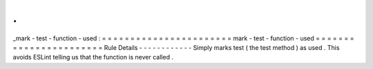 .
.
_mark
-
test
-
function
-
used
:
=
=
=
=
=
=
=
=
=
=
=
=
=
=
=
=
=
=
=
=
=
=
=
mark
-
test
-
function
-
used
=
=
=
=
=
=
=
=
=
=
=
=
=
=
=
=
=
=
=
=
=
=
=
Rule
Details
-
-
-
-
-
-
-
-
-
-
-
-
Simply
marks
test
(
the
test
method
)
as
used
.
This
avoids
ESLint
telling
us
that
the
function
is
never
called
.
